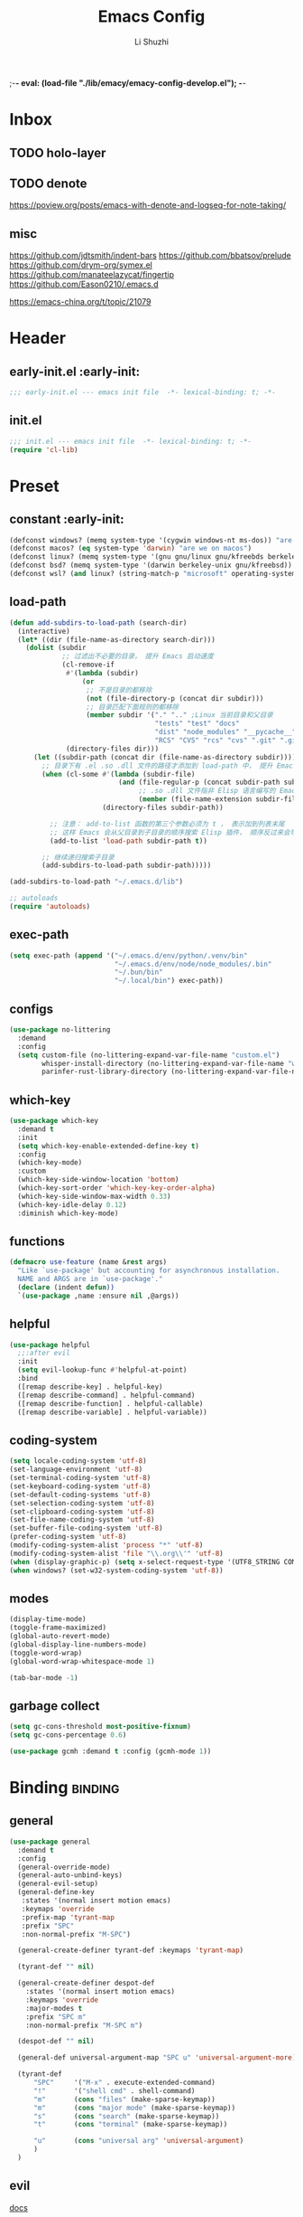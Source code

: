;-*- eval: (load-file "./lib/emacy/emacy-config-develop.el");   -*-
#+TITLE: Emacs Config
#+AUTHOR: Li Shuzhi
#+STARTUP: show2levels
#+STARTUP: noindent
#+FILETAGS: :emacy:config:emacs:emacs-lisp:
#+PROPERTY: header-args :tangle init.el :noweb yes :session init
#+AUTO_TANGLE: t

* Inbox
** TODO holo-layer
** TODO denote
   https://poview.org/posts/emacs-with-denote-and-logseq-for-note-taking/
** misc
https://github.com/jdtsmith/indent-bars
https://github.com/bbatsov/prelude
https://github.com/drym-org/symex.el
https://github.com/manateelazycat/fingertip
https://github.com/Eason0210/.emacs.d

https://emacs-china.org/t/topic/21079
* Header
** early-init.el :early-init:
#+BEGIN_SRC emacs-lisp :tangle early-init.el
  ;;; early-init.el --- emacs init file  -*- lexical-binding: t; -*-
#+END_SRC

** init.el
#+BEGIN_SRC emacs-lisp
  ;;; init.el --- emacs init file  -*- lexical-binding: t; -*-
  (require 'cl-lib)
#+END_SRC

* Preset
** constant :early-init:
#+BEGIN_SRC emacs-lisp :tangle early-init.el
  (defconst windows? (memq system-type '(cygwin windows-nt ms-dos)) "are we on windows")
  (defconst macos? (eq system-type 'darwin) "are we on macos")
  (defconst linux? (memq system-type '(gnu gnu/linux gnu/kfreebds berkeley-unix)) "are we on linux")
  (defconst bsd? (memq system-type '(darwin berkeley-unix gnu/kfreebsd)) "are we on bsd")
  (defconst wsl? (and linux? (string-match-p "microsoft" operating-system-release)) "are we on wsl")
#+END_SRC

** load-path
#+BEGIN_SRC emacs-lisp
  (defun add-subdirs-to-load-path (search-dir)
    (interactive)
    (let* ((dir (file-name-as-directory search-dir)))
      (dolist (subdir
               ;; 过滤出不必要的目录， 提升 Emacs 启动速度
               (cl-remove-if
                #'(lambda (subdir)
                    (or
                     ;; 不是目录的都移除
                     (not (file-directory-p (concat dir subdir)))
                     ;; 目录匹配下面规则的都移除
                     (member subdir '("." ".." ;Linux 当前目录和父目录
                                      "tests" "test" "docs"
                                      "dist" "node_modules" "__pycache__" ;语言相关的模块目录
                                      "RCS" "CVS" "rcs" "cvs" ".git" ".github")))) ;版本控制目录
                (directory-files dir)))
        (let ((subdir-path (concat dir (file-name-as-directory subdir))))
          ;; 目录下有 .el .so .dll 文件的路径才添加到 load-path 中， 提升 Emacs 启动速度
          (when (cl-some #'(lambda (subdir-file)
                             (and (file-regular-p (concat subdir-path subdir-file))
                                  ;; .so .dll 文件指非 Elisp 语言编写的 Emacs 动态库
                                  (member (file-name-extension subdir-file) '("el" "so" "dll"))))
                         (directory-files subdir-path))

            ;; 注意： add-to-list 函数的第三个参数必须为 t ， 表示加到列表末尾
            ;; 这样 Emacs 会从父目录到子目录的顺序搜索 Elisp 插件， 顺序反过来会导致 Emacs 无法正常启动
            (add-to-list 'load-path subdir-path t))

          ;; 继续递归搜索子目录
          (add-subdirs-to-load-path subdir-path)))))

  (add-subdirs-to-load-path "~/.emacs.d/lib")

  ;; autoloads
  (require 'autoloads)
#+END_SRC

** exec-path
#+BEGIN_SRC emacs-lisp
  (setq exec-path (append '("~/.emacs.d/env/python/.venv/bin"
                            "~/.emacs.d/env/node/node_modules/.bin"
                            "~/.bun/bin"
                            "~/.local/bin") exec-path))
#+END_SRC

** configs
#+BEGIN_SRC emacs-lisp
  (use-package no-littering
    :demand
    :config
    (setq custom-file (no-littering-expand-var-file-name "custom.el")
          whisper-install-directory (no-littering-expand-var-file-name "whisper")
          parinfer-rust-library-directory (no-littering-expand-var-file-name "parinfer-rust/")))
#+END_SRC

** which-key
#+BEGIN_SRC emacs-lisp
  (use-package which-key
    :demand t
    :init
    (setq which-key-enable-extended-define-key t)
    :config
    (which-key-mode)
    :custom
    (which-key-side-window-location 'bottom)
    (which-key-sort-order 'which-key-key-order-alpha)
    (which-key-side-window-max-width 0.33)
    (which-key-idle-delay 0.12)
    :diminish which-key-mode)
#+END_SRC

** functions
#+BEGIN_SRC emacs-lisp
  (defmacro use-feature (name &rest args)
    "Like `use-package' but accounting for asynchronous installation.
    NAME and ARGS are in `use-package'."
    (declare (indent defun))
    `(use-package ,name :ensure nil ,@args))
#+END_SRC

** helpful
#+BEGIN_SRC emacs-lisp
  (use-package helpful
    ;;:after evil
    :init
    (setq evil-lookup-func #'helpful-at-point)
    :bind
    ([remap describe-key] . helpful-key)
    ([remap describe-command] . helpful-command)
    ([remap describe-function] . helpful-callable)
    ([remap describe-variable] . helpful-variable))
#+END_SRC

** coding-system
#+BEGIN_SRC emacs-lisp
  (setq locale-coding-system 'utf-8)
  (set-language-environment 'utf-8)
  (set-terminal-coding-system 'utf-8)
  (set-keyboard-coding-system 'utf-8)
  (set-default-coding-systems 'utf-8)
  (set-selection-coding-system 'utf-8)
  (set-clipboard-coding-system 'utf-8)
  (set-file-name-coding-system 'utf-8)
  (set-buffer-file-coding-system 'utf-8)
  (prefer-coding-system 'utf-8)
  (modify-coding-system-alist 'process "*" 'utf-8)
  (modify-coding-system-alist 'file "\\.org\\'" 'utf-8)
  (when (display-graphic-p) (setq x-select-request-type '(UTF8_STRING COMPOUND_TEXT TEXT STRING)))
  (when windows? (set-w32-system-coding-system 'utf-8))
#+END_SRC

** modes
#+BEGIN_SRC emacs-lisp
  (display-time-mode)
  (toggle-frame-maximized)
  (global-auto-revert-mode)
  (global-display-line-numbers-mode)
  (toggle-word-wrap)
  (global-word-wrap-whitespace-mode 1)

  (tab-bar-mode -1)
#+END_SRC

** garbage collect
#+BEGIN_SRC emacs-lisp :tangle early-init.el
  (setq gc-cons-threshold most-positive-fixnum)
  (setq gc-cons-percentage 0.6)
#+END_SRC
#+BEGIN_SRC emacs-lisp
  (use-package gcmh :demand t :config (gcmh-mode 1))
#+END_SRC

* Binding :binding:
** general
#+BEGIN_SRC emacs-lisp
  (use-package general
    :demand t
    :config
    (general-override-mode)
    (general-auto-unbind-keys)
    (general-evil-setup)
    (general-define-key
     :states '(normal insert motion emacs)
     :keymaps 'override
     :prefix-map 'tyrant-map
     :prefix "SPC"
     :non-normal-prefix "M-SPC")

    (general-create-definer tyrant-def :keymaps 'tyrant-map)

    (tyrant-def "" nil)

    (general-create-definer despot-def
      :states '(normal insert motion emacs)
      :keymaps 'override
      :major-modes t
      :prefix "SPC m"
      :non-normal-prefix "M-SPC m")

    (despot-def "" nil)

    (general-def universal-argument-map "SPC u" 'universal-argument-more)

    (tyrant-def
        "SPC"     '("M-x" . execute-extended-command)
        "!"       '("shell cmd" . shell-command)
        "m"       (cons "files" (make-sparse-keymap))
        "m"       (cons "major mode" (make-sparse-keymap))
        "s"       (cons "search" (make-sparse-keymap))
        "t"       (cons "terminal" (make-sparse-keymap))

        "u"       (cons "universal arg" 'universal-argument)
        )
    )
#+END_SRC

** evil
[[https://evil.readthedocs.io/en/latest/index.html][docs]]
#+BEGIN_SRC emacs-lisp
  (use-package evil
    :demand t
    :preface (setq evil-want-keybinding nil)
    :custom
    (evil-want-integration t) ;; This is optional since it's already set to t by default.
    (evil-want-C-i-jump t)
    (evil-undo-system 'undo-redo)
    (evil-shift-width 2 "same behavior for vim")
    (evil-complete-all-buffers nil)
    :config
    (defun +evil-kill-minibuffer () (interactive)
      (when (windowp (active-minibuffer-window)) (evil-ex-search-exit)))

    (add-hook 'mouse-leave-buffer-hook #'+evil-kill-minibuffer)
    (evil-mode))

  (use-package evil-collection
    :after (evil)
    :config (evil-collection-init)
    :custom
    (evil-collection-elpaca-want-g-filters nil)
    (evil-collection-setup-minibuffer t "Add evil bindings to minibuffer")
    (evil-collection-company-use-tng t))

  (use-package evil-nerd-commenter
    :after (general)
    :commands (evilnc-comment-operator
               evilnc-inner-comment
               evilnc-outer-commenter)
    ;; :custom (general-define-key :state '(normal visual) "gc" 'evilnc-comment-operator)
    :general
    ([remap comment-line] #'evilnc-comment-or-uncomment-lines
     :keymaps 'prog-mode-map
     :states '(normal visual) "gc" 'evilnc-comment-operator))

  (use-package evil-matchit :config (global-evil-matchit-mode 1))

  ;; TODO:
  ;; (use-package evil-lion :ensure (evil-lion :host github :repo "edkolev/evil-lion" :files ("*" (:exclude ".git"))) :config (evil-lion-mode))

  (use-package evil-surround :config (global-evil-surround-mode 1))

  (use-package evil-embrace
    :commands embrace-add-pair embrace-add-pair-regexp
    :after evil-surround
    :init (evil-embrace-enable-evil-surround-integration)
    :config (setq evil-embrace-show-help nil)
    :hook (org-mode . embrace-org-mode-hook)
    :hook (emace-lisp-mode . embrace-emacs-lisp-mode-hook))

  (use-package evil-escape
    :commands evil-escape
    :init
    (setq evil-escape-excluded-states '(normal visual multiedit emacs motion)
          evil-escape-excluded-major-modes '(treemacs-mode vterm-mode))
    (evil-define-key '(insert replace visual operator) 'global "\C-g" #'evil-escape))

  (use-package evil-exchange :config (evil-exchange-install))

  (use-package evil-traces :after evil :config (evil-traces-use-diff-faces) (evil-traces-mode))

  (use-package evil-snipe
    :after evil
    :demand
    :config
    (evil-snipe-mode +1)
    (evil-snipe-override-mode +1))

  (use-package evil-iedit-state
    :after iedit
    :general
    (tyrant-def
      "s e" '(evil-iedit-state/iedit-mode :wk "iedit")
      "s q" '(evil-iedit-state/quit-iedit-mode :wk "quit iedit")))

  (use-package evil-goggles
    :config
    (evil-goggles-mode)
    (evil-goggles-use-diff-faces))
#+END_SRC

** [[https://github.com/abo-abo/hydra][hydra]]
#+begin_src emacs-lisp
  (use-package hydra :demand t)
#+end_src

** bindings
*** buffer                                                           :buffer:
#+begin_src emacs-lisp
  (tyrant-def
    "b"       (cons "buffers" (make-sparse-keymap))
    "bb"      'switch-to-buffer
    "bc"      'consult-buffer
    "bi"      'ibuffer
    "bd"      'kill-current-buffer
    "bm"      'switch-to-messages-buffer
    "bs"      'scratch-buffer
    "bu"      'reopen-killed-buffer
    "bx"      'kill-buffer-and-window
    "b TAB"    '("last buffer" . alternate-buffer))
#+end_src

*** major-mode-hydra
#+begin_src emacs-lisp
  (use-package major-mode-hydra
    :after hydra
    :bind ("C-M-<return>" . major-mode-hydra)
    :config
    (major-mode-hydra-define emacs-lisp-mode nil
        ("Eval"
         (("b" eval-buffer "buffer")
          ("e" eval-defun "defun")
          ("r" eval-region "region")
          ("q" nil)))))

  (use-package pretty-hydra
    :init
    (cl-defun pretty-hydra-title (title &optional icon-type icon-name
                                        &key face height v-adjust)
      "Add an icon in the hydra title."
      (let ((face (or face `(:inherit highlight :reverse-video t)))
            (height (or height 1.2))
            (v-adjust (or v-adjust 0.0)))
        (concat
         (when (and (icons-displayable-p) icon-type icon-name)
           (let ((f (intern (format "nerd-icons-%s" icon-type))))
             (when (fboundp f)
               (concat
                (apply f (list icon-name :face face :height height :v-adjust v-adjust))
                " "))))
         (propertize title 'face face))))
    ) 

  (use-package use-package-hydra :after hydra)
#+end_src
*** help                                                               :help:
#+begin_src emacs-lisp
  (tyrant-def
    "h"       (cons "help" (make-sparse-keymap))
    "ha"      'apropos
    "hb"      'describe-bindings
    "hc"      'describe-char
    "hf"      'describe-function
    "hF"      'describe-face
    "hi"      'info-emacs-manual
    "hI"      'info-display-manual
    "hk"      'describe-key
    "hK"      'describe-keymap
    "hm"      'describe-mode
    "hM"      'woman
    "hp"      'describe-package
    "ht"      'describe-text-properties
    "hv"      'describe-variable
    "hP"      (cons "profiler" (make-sparse-keymap))
    "hPs"     'profiler-start
    "hPk"     'profiler-stop
    "hPr"     'profiler-report)
#+end_src
*** jump                                                               :jump:
#+begin_src emacs-lisp
  (tyrant-def
    "j"       (cons "jump" (make-sparse-keymap))
    "ji"      'imenu
    "jc"      'avy-goto-char
    "jg"      'avy-goto-char-2)
#+end_src
*** file                                                               :file:
#+begin_src emacs-lisp
  (tyrant-def
    "f"       (cons "files" (make-sparse-keymap))
    "fC"      '("copy-file" . write-file)
    "fD"      'delete-current-buffer-file
    "fE"      'sudo-edit
    "ff"      'find-file
    "fj"      'dired-jump
    "fJ"      'dired-jump-other-window
    "fo"      'open-file-or-directory-in-external-app
    "fr"      'read-only-mode
    "fR"      'rename-current-buffer-file
    "fd"   '((lambda (&optional arg) (interactive "P") (let ((buffer (when arg (current-buffer)))) (diff-buffer-with-file buffer))) :which-key "diff-with-file")

    "fe"   (cons "emacs" (make-sparse-keymap))
    ;; TODO:
    "fed"  '((lambda () (interactive) (find-file-existing literate-file) (widen)) :which-key "dotfile")
    "feR"  '((lambda () (interactive) (load-file user-init-file)) :which-key "reload-init.el")
    "fet"  '((lambda () (interactive)
              (save-restriction (widen) (check-parens) (org-babel-tangle-file literate-file))
              (load-file "~/Projects/Emacy/profiles/emacy/init.el")
              :which-key "tangle/reload-init.el"))
    "fp"   'find-function-at-point
    "fP"   'find-function
    "fR"   'rename-file-and-buffer
    "fs"   'save-buffer
    "fv"   'find-variable-at-point
    "fV"   'find-variable)
#+end_src
*** frame :frame:
#+begin_src emacs-lisp
  (tyrant-def
    "F"       (cons "frame" (make-sparse-keymap))
    "Fd"      'delete-frame
    "FD"      'delete-other-frames
    "Fn"      'make-frame
    "Fo"      'other-frame
    "FD" 'delete-other-frames
    "FF" 'select-frame-by-name
    "FO" 'other-frame-prefix
    "Fc" '(:ingore t :which-key "color")
    "Fcb" 'set-background-color
    "Fcc" 'set-cursor-color
    "Fcf" 'set-foreground-color
    "Ff" 'set-frame-font
    "Fm" 'make-frame-on-monitor
    "Fn" 'next-window-any-frame
    "Fo" 'other-frame
    "Fp" 'previous-window-any-frame
    "Fr" 'set-frame-name)
#+end_src
*** window
#+begin_src emacs-lisp
  (tyrant-def
    "w"       (cons "windows" (make-sparse-keymap))
    "w TAB"   'alternate-window
    "w+"      'window-layout-toggle
    "w?" 'split-window-vertically
    "w=" 'balance-windows
    "w/" 'split-window-horizontally
    "wO" 'delete-other-windows
    "wX" '((lambda () (interactive) (call-interactively #'other-window) (kill-buffer-and-window)) :which-key "kill-other-buffer-and-window")
    "wd" 'delete-window
    "wh" 'windmove-left
    "wj" 'windmove-down
    "wk" 'windmove-up
    "wl" 'windmove-right
    "wo" 'other-window
    "wx" 'kill-buffer-and-window

    "wb"      'switch-to-minibuffer-window
    "wd"      'delete-window
    "wD"      'delete-other-windows
    "wm"      'toggle-maximize-buffer
    "wf"      'follow-mode
    "wh"      'evil-window-left
    "wH"      'evil-window-move-far-left
    "wj"      'evil-window-down
    "wJ"      'evil-window-move-very-bottom
    "wk"      'evil-window-up
    "wK"      'evil-window-move-very-top
    "wl"      'evil-window-right
    "wL"      'evil-window-move-far-right
    "wr"      'rotate-windows-forward
    "wR"      'rotate-windows-backward
    "ws"      'split-window-vertically
    "wS"      'split-window-vertically-and-focus
    "wt"      'toggle-current-window-dedication
    "wu"      'winner-undo
    "wU"      'winner-redo
    "wv"      'split-window-horizontally
    "wV"      'split-window-horizontally-and-focus)
#+end_src
*** project :project:
#+begin_src emacs-lisp
  (tyrant-def
    "p"       (cons "projects" project-prefix-map)
    "pt"      'project-open-in-tab)
#+end_src
*** toggle :toggle:
#+begin_src emacs-lisp
  (tyrant-def
    "T"       (cons "toggles" (make-sparse-keymap))
    "Ta"      'auto-fill-mode
    ;;"Td"      'toggle-debug-on-error
    "Tde"     'toggle-debug-on-error
    "Tdq"     'toggle-debug-on-quit
    "Tf"      'display-fill-column-indicator-mode
    "Tl"      'toggle-truncate-lines
    "Tm"      'flymake-mode
    "Tn"      'display-line-numbers-mode
    "Ts"      'flyspell-mode
    "Tw"      'whitespace-mode
    "TW"      'toggle-word-wrap)
#+end_src
*** layout :layout:
#+begin_src emacs-lisp
  (tyrant-def
    "l"       (cons "layouts" tab-prefix-map)
    "ld"      'tab-bar-close-tab
    "lD"      'tab-bar-close-other-tabs
    "lg"      'tab-bar-change-tab-group
    "lm"      'tab-bar-move-tab-to
    "lM"      'tab-bar-move-tab-to-group
    "ll"      'tab-bar-switch-to-tab
    "lR"      'tab-bar-rename-tab
    "lt"      'other-tab-prefix
    "lu"      'tab-bar-undo-close-tab
    "l TAB"   'tab-bar-switch-to-last-tab)
#+end_src
*** quit :quit:
#+begin_src emacs-lisp
  (tyrant-def
    "q"       (cons "quit" (make-sparse-keymap))
    "qd"      'restart-emacs-debug-init
    "qr"      'restart-emacs
    "qR"      'restart-emacs-without-desktop
    "qf"      'delete-frame
    "qq"      'save-buffers-kill-terminal
    "qQ"      'save-buffers-kill-emacs)
#+end_src

* User Interface
** default
  禁止展示菜单栏、工具栏和纵向滚动条
  禁止菜单栏、工具栏、滚动条模式，禁止启动屏幕和文件对话框
  禁止自动缩放窗口先
  在这个阶段不编译
#+BEGIN_SRC emacs-lisp :tangle early-init.el
  (menu-bar-mode -1)
  (tool-bar-mode -1)
  (scroll-bar-mode -1)

  (push '(menu-bar-lines . 0) default-frame-alist)
  (push '(tool-bar-lines . 0) default-frame-alist)
  (push '(vertical-scroll-bars) default-frame-alist)

  (setq frame-inhibit-implied-resize t)
  (setq inhibit-splash-screen t)
  (setq use-file-dialog nil)

  (setq comp-deferred-compilation nil)
#+END_SRC

#+BEGIN_SRC emacs-lisp
  ;; 禁用一些GUI特性
  (setq use-dialog-box nil)               ; 鼠标操作不使用对话框
  (setq inhibit-default-init t)           ; 不加载 `default' 库
  (setq inhibit-startup-screen t)         ; 不加载启动画面
  (setq inhibit-startup-message t)        ; 不加载启动消息
  (setq inhibit-startup-buffer-menu t)    ; 不显示缓冲区列表

  ;; 设置自动折行宽度为80个字符，默认值为70
  (setq-default fill-column 80)

  ;; 设置大文件阈值为100MB，默认10MB
  (setq large-file-warning-threshold 100000000)

  ;; 以16进制显示字节数
  (setq display-raw-bytes-as-hex t)
  ;; 有输入时禁止 `fontification' 相关的函数钩子，能让滚动更顺滑
  (setq redisplay-skip-fontification-on-input t)

  ;; 禁止响铃
  (setq ring-bell-function 'ignore)

  ;; 在光标处而非鼠标所在位置粘贴
  (setq mouse-yank-at-point t)

  ;; 拷贝粘贴设置
  (setq select-enable-primary nil)        ; 选择文字时不拷贝
  (setq select-enable-clipboard t)        ; 拷贝时使用剪贴板

  ;; 鼠标滚动设置
  (setq scroll-step 2)
  (setq scroll-margin 2)
  (setq hscroll-step 2)
  (setq hscroll-margin 2)
  (setq scroll-conservatively 101)
  (setq scroll-up-aggressively 0.01)
  (setq scroll-down-aggressively 0.01)
  (setq scroll-preserve-screen-position 'always)

  ;; 对于高的行禁止自动垂直滚动
  (setq auto-window-vscroll nil)

  ;; 设置新分屏打开的位置的阈值
  (setq split-width-threshold (assoc-default 'width default-frame-alist))
  (setq split-height-threshold nil)

  ;; TAB键设置，在Emacs里不使用TAB键，所有的TAB默认为4个空格
  (setq-default indent-tabs-mode nil)
  (setq-default tab-width 4)

  ;; yes或no提示设置，通过下面这个函数设置当缓冲区名字匹配到预设的字符串时自动回答yes
  (setq original-y-or-n-p 'y-or-n-p)
  (defalias 'original-y-or-n-p (symbol-function 'y-or-n-p))
  (defun default-yes-sometimes (prompt)
    "automatically say y when buffer name match following string"
    (if (or (string-match "has a running process" prompt)
            (string-match "does not exist; create" prompt)
            (string-match "modified; kill anyway" prompt)
            (string-match "Delete buffer using" prompt)
            (string-match "Kill buffer of" prompt)
            (string-match "still connected.  Kill it?" prompt)
            (string-match "Shutdown the client's kernel" prompt)
            (string-match "kill them and exit anyway" prompt)
            (string-match "Revert buffer from file" prompt)
            (string-match "Kill Dired buffer of" prompt)
            (string-match "delete buffer using" prompt)
            (string-match "Kill all pass entry" prompt)
            (string-match "for all cursors" prompt)
            (string-match "Do you want edit the entry" prompt))
        t
        (original-y-or-n-p prompt)))
  (defalias 'yes-or-no-p 'default-yes-sometimes)
  (defalias 'y-or-n-p 'default-yes-sometimes)

  ;; 设置剪贴板历史长度300，默认为60
  (setq kill-ring-max 200)

  ;; 在剪贴板里不存储重复内容
  (setq kill-do-not-save-duplicates t)

  ;; 设置位置记录长度为6，默认为16
  ;; 可以使用 `counsel-mark-ring' or `consult-mark' (C-x j) 来访问光标位置记录
  ;; 使用 C-x C-SPC 执行 `pop-global-mark' 直接跳转到上一个全局位置处
  ;; 使用 C-u C-SPC 跳转到本地位置处
  (setq mark-ring-max 6)
  (setq global-mark-ring-max 6)

  ;; 设置 emacs-lisp 的限制
  (setq max-lisp-eval-depth 10000)        ; 默认值为 800
  (setq max-specpdl-size 10000)           ; 默认值为 1600

  ;; 启用 `list-timers', `list-threads' 这两个命令
  (put 'list-timers 'disabled nil)
  (put 'list-threads 'disabled nil)

  ;; 在命令行里支持鼠标
  (xterm-mouse-mode 1)

  ;; 退出Emacs时进行确认
  ;; (setq confirm-kill-emacs 'y-or-n-p)

  ;; 在模式栏上显示当前光标的列号
  (column-number-mode t)
#+END_SRC

** fonts
*** utils
#+begin_src emacs-lisp
  (defun fonts-installed (&rest font-list) (reverse (cl-intersection font-list (font-family-list) :test #'equal)))
#+end_src
*** fontaine
#+BEGIN_SRC emacs-lisp
  (use-package fontaine
    :when (display-graphic-p)
    :config
    (setq fontaine-latest-state-file (locate-user-emacs-file "etc/fontaine-latest-state.eld"))
    (setq fontaine-presets
      '((regular
         :default-height 140
         :default-weight regular
         :fixed-pitch-height 1.0
         :variable-pitch-height 1.0)
        (large
         :default-height 180
         :default-weight normal
         :fixed-pitch-height 1.0
         :variable-pitch-height 1.05)
        (t
         :default-family "Fira Code"
         :fixed-pitch-family "Fira Code"
         :variable-pitch-family "Fira Code"
         :italic-family "Fira Code"
         :variable-pitch-weight normal
         :bold-weight normal
         :italic-slant italic
         :line-spacing 0.1)))
    ;; (fontaine-set-preset (or (fontaine-restore-latest-preset) 'regular))
    (fontaine-set-preset 'regular)

    ;; set emoji font
    (set-fontset-font t (if (version< emacs-version "28.1") '(#x1f300 . #x1fad0) 'emoji)
      (car (fonts-installed "Noto Emoji" "Symbola" "Apple Color Emoji" "Noto Color Emoji" "Segoe UI Emoji")))
    ;; set Chinese font
    (dolist (charset '(kana han symbol cjk-misc bopomofo))
      (set-fontset-font
       (frame-parameter nil 'font)
       charset
       (font-spec :family (car (fonts-installed "LXGW Wenkai" "霞鹜文楷" "Sarasa Gothic SC" "更纱黑体 SC")))))

    ;; set Chinese font scale
    (setq face-font-rescale-alist `(
                                    ("Symbola"             . 1.3)
                                    ("Microsoft YaHei"     . 1.2)
                                    ("WenQuanYi Zen Hei"   . 1.2)
                                    ("Sarasa Mono SC Nerd" . 1.2)
                                    ("PingFang SC"         . 1.16)
                                    ("Lantinghei SC"       . 1.16)
                                    ("Kaiti SC"            . 1.16)
                                    ("Yuanti SC"           . 1.16)
                                    ("Apple Color Emoji"   . 0.91))))

  (use-package fontify-face)
#+END_SRC

** window
*** transpose-frame
#+begin_src emacs-lisp
  (use-package transpose-frame
    :general
    (tyrant-def
      "w [" 'transpose-frame
      "w ]" 'rotate-frame))
#+end_src
*** ace-window
#+begin_src emacs-lisp
  (use-package ace-window)
#+end_src
*** [[https://depp.brause.cc/shackle/][shackle]]
#+BEGIN_SRC emacs-lisp
  (use-package shackle
    :hook (after-init . shackle-mode)
    :init
    (setq shackle-lighter "")
    (setq shackle-select-reused-windows nil) ; default nil
    (setq shackle-default-alignment 'below)  ; default below
    (setq shackle-default-size 0.4)          ; default 0.5
    (setq shackle-rules
          ;; CONDITION(:regexp)            :select     :inhibit-window-quit   :size+:align|:other     :same|:popup
          '((compilation-mode              :ignore t)
            ("\\*Async Shell.*\\*" :regexp t :ignore t)
            ("\\*corfu.*\\*"       :regexp t :ignore t)
            ("*eshell*"                    :select t                          :size 0.4  :align t     :popup t)
            (helpful-mode                  :select t                          :size 0.6  :align right :popup t)
            ("*Messages*"                  :select t                          :size 0.4  :align t     :popup t)
            ("*Calendar*"                  :select t                          :size 0.3  :align t     :popup t)
            ("*info*"                      :select t                                                  :same t)
            (magit-status-mode             :select t   :inhibit-window-quit t                         :same t)
            (magit-log-mode                :select t   :inhibit-window-quit t                         :same t)
            )))
#+END_SRC

*** [[https://github.com/karthink/popper][popper]]
#+BEGIN_SRC emacs-lisp
  (use-package popper
    :demand
    :bind (("M-`"     . popper-toggle-latest)
           ("M-<tab>" . popper-cycle)
           ("M-\\"    . popper-toggle-type))
    :hook (after-init . popper-mode)
    ;;:hook (after-init . popper-echo-mode)
    :init
    (setq popper-reference-buffers
          '("\\*Messages\\*"
            "\\*Async Shell Command\\*"
            help-mode
            helpful-mode
            occur-mode
            pass-view-mode
            "^\\*eshell.*\\*$" eshell-mode ;; eshell as a popup
            "^\\*shell.*\\*$"  shell-mode  ;; shell as a popup
            ("\\*corfu\\*" . hide)
            (compilation-mode . hide)
            ;; derived from `fundamental-mode' and fewer than 10 lines will be considered a popup
            (lambda (buf) (with-current-buffer buf
                            (and (derived-mode-p 'fundamental-mode)
                                 (< (count-lines (point-min) (point-max))
                                    10))))))
    :config
    ;; group by project.el, projectile, directory or perspective
    (setq popper-group-function nil)

    ;; pop in child frame or not
    (setq popper-display-function #'display-buffer-in-child-frame)

    ;; use `shackle.el' to control popup
    (setq popper-display-control nil))
#+END_SRC

*** winner
#+BEGIN_SRC emacs-lisp
  (use-package winner
    :hook (after-init . winner-mode)
    :commands (winner-undo winner-redo)
    :config
    (setq winner-boring-buffers
          '("*Completions*"
            "*Compile-Log*"
            "*inferior-lisp*"
            "*Fuzzy Completions*"
            "*Apropos*"
            "*Help*"
            "*cvs*"
            "*Buffer List*"
            "*Ibuffer*"
            "*esh command on file*")))
#+END_SRC

** history
#+BEGIN_SRC emacs-lisp
  (use-package savehist
    :hook (after-init . savehist-mode)
    :config
    ;; Allow commands in minibuffers, will affect `dired-do-dired-do-find-regexp-and-replace' command:
    (setq enable-recursive-minibuffers t)
    (setq history-length 1000)
    (setq savehist-additional-variables '(mark-ring
                                          global-mark-ring
                                          search-ring
                                          regexp-search-ring
                                          extended-command-history))
    (setq savehist-autosave-interval 300))

  (use-package saveplace :hook (after-init . save-place-mode))

  (use-package recentf
    :defines no-littering-etc-directory no-littering-var-directory
    :hook (after-init . recentf-mode)
    :custom
    (recentf-max-saved-items 300)
    (recentf-auto-cleanup 'never)
    ;; `recentf-add-file' will apply handlers first, then call `string-prefix-p'
    ;; to check if it can be pushed to recentf list.
    (recentf-filename-handlers '(abbreviate-file-name))
    (recentf-exclude `(,@(cl-loop for f in `(,package-user-dir
                                             ,no-littering-var-directory
                                             ,no-littering-etc-directory)
                                  collect (abbreviate-file-name f))
                       ;; Folders on MacOS start
                       "^/private/tmp/"
                       "^/var/folders/"
                       ;; Folders on MacOS end
                       ".cache"
                       ".cask"
                       ".elfeed"
                       "elfeed"
                       "bookmarks"
                       "cache"
                       "ido.*"
                       "persp-confs"
                       "recentf"
                       "undo-tree-hist"
                       "url"
                       "^/tmp/"
                       "/ssh\\(x\\)?:"
                       "/su\\(do\\)?:"
                       "^/usr/include/"
                       "/TAGS\\'"
                       "COMMIT_EDITMSG\\'")))
#+END_SRC

** undo-redo
*** vundo
#+BEGIN_SRC emacs-lisp
  (use-package vundo)
#+END_SRC

** modeline
#+BEGIN_SRC emacs-lisp
  (use-package doom-modeline
    :hook (after-init . doom-modeline-mode)
    :custom
    (doom-modeline-irc nil)
    (doom-modeline-mu4e nil)
    (doom-modeline-gnus nil)
    (doom-modeline-github nil)
    (doom-modeline-buffer-file-name-style 'truncate-upto-root) ; : auto
    (doom-modeline-persp-name nil)
    (doom-modeline-unicode-fallback t)
    (doom-modeline-enable-word-count nil))

  (use-package minions :hook (after-init . minions-mode))

  (use-package keycast
    :hook (after-init . keycast-mode)
    :config
    ;; set for doom-modeline support
    ;; With the latest change 72d9add, mode-line-keycast needs to be modified to keycast-mode-line.
    (define-minor-mode keycast-mode
      "Show current command and its key binding in the mode line (fix for use with doom-mode-line)."
      :global t
      (if keycast-mode
          (progn
            (add-hook 'pre-command-hook 'keycast--update t)
            (add-to-list 'global-mode-string '("" keycast-mode-line "  ")))
        (remove-hook 'pre-command-hook 'keycast--update)
        (setq global-mode-string (delete '("" keycast-mode-line "  ") global-mode-string))
        ))

    (dolist (input '(self-insert-command
                    org-self-insert-command))
      (add-to-list 'keycast-substitute-alist `(,input "." "Typing…")))

    (dolist (event '(mouse-event-p
                    mouse-movement-p
                    mwheel-scroll))
      (add-to-list 'keycast-substitute-alist `(,event nil)))

    (setq keycast-log-format "%-20K%C\n")
    (setq keycast-log-frame-alist
          '((minibuffer . nil)))
    (setq keycast-log-newest-first t))
#+END_SRC

** edit
*** autorevert
#+BEGIN_SRC emacs-lisp
  (use-package autorevert
    :hook (after-init . global-auto-revert-mode)
    :bind ("s-u" . revert-buffer)
    :custom
    (auto-revert-interval 10)
    (auto-revert-avoid-polling t)
    (auto-revert-verbose nil)
    (auto-revert-remote-files t)
    (auto-revert-check-vc-info t)
    (global-auto-revert-non-file-buffers t))
#+END_SRC
*** iedit
#+begin_src emacs-lisp
  (use-package iedit)
#+end_src
** theme
#+begin_src emacs-lisp
  (use-package zenburn-theme :config (load-theme 'zenburn t))
#+end_src

** dashboard
#+begin_src emacs-lisp
  (use-package dashboard
    :demand t
    :config
    (dashboard-setup-startup-hook)
    (setq dashboard-center-content t
          dashboard-items '((recents . 5)
                            (bookmarks . 6)
                            (projects . 3)
                            (agenda . 6))
          dashboard-set-file-icons t
          dashboard-set-heading-icons t))
#+end_src
*** page-break-lines
#+begin_src emacs-lisp
  (use-package page-break-lines-mode :hook (dashboard-mode . page-break-lines-mode))
#+end_src
** icons :icon:
*** TODO [[https://github.com/rainstormstudio/nerd-icons.el][nerd-icons]]
#+begin_src emacs-lisp
  (use-package nerd-icons
    :custom
    (nerd-icons-font-family "Symbols Nerd Font Mono"))
#+end_src
**** ibuffer
#+begin_src emacs-lisp
  (use-package nerd-icons-ibuffer :hook (ibuffer-mode . nerd-icons-ibuffer-mode))
#+end_src
** file
*** dired
[[https://github.com/Fuco1/dired-hacks][dired-hacks]]
**** nerd-icons-dired :icon:nerd-icons:
#+begin_src emacs-lisp :tangle no
  (use-package nerd-icons-dired :hook (dired-mode . nerd-icons-dired-mode))
#+end_src
**** diredfl
#+begin_src emacs-lisp
  (use-package diredfl
    :hook
    ((dired-mode . diredfl-mode)
     ;; highlight parent and directory preview as well
     (dirvish-directory-view-mode . diredfl-mode))
    :config
    (set-face-attribute 'diredfl-dir-name nil :bold t))
#+end_src
*** [[https://github.com/alexluigit/dirvish/][dirvish]]
#+begin_src emacs-lisp
  (use-package dirvish
    :init
    (dirvish-override-dired-mode)
    :custom
    (dirvish-quick-access-entries ; It's a custom option, `setq' won't work
     '(("h" "~/"                          "Home")
       ("e" "~/.emacs.d"                  "Emacs")
       ("p" "~/Projects/"                 "Projects")
       ("d" "~/Downloads/"                "Downloads")
       ("t" "~/.local/share/Trash/files/" "Trash")))
    :config
    (setq dirvish-mode-line-format '(:left (sort symlink) :right (omit yank index)))
    (setq dirvish-mode-line-height 10)
    (setq dirvish-attributes '(nerd-icons file-time file-size collapse subtree-state vc-state git-msg))
    (setq dirvish-subtree-state-style 'nerd)
    (setq delete-by-moving-to-trash t)
    (setq dirvish-path-separators (list
                                   (format "  %s " (nerd-icons-codicon "nf-cod-home"))
                                   (format "  %s " (nerd-icons-codicon "nf-cod-root_folder"))
                                   (format " %s " (nerd-icons-faicon "nf-fa-angle_right"))))
    (setq dired-listing-switches "-l --almost-all --human-readable --group-directories-first --no-group")
    (dirvish-peek-mode)
    (dirvish-side-follow-mode))
#+end_src
** workspace
*** perspective
#+begin_src emacs-lisp
  (use-package perspective
    :custom (persp-mode-prefix-key (kbd "C-c TAB"))
    :init (persp-mode)
    :general (tyrant-def "TAB"     (cons "layouts" perspective-map)))
#+end_src
** template
*** yasnippet
#+begin_src emacs-lisp
  (use-package yasnippet :config (yas-global-mode 1))
#+end_src
*** [[https://github.com/emacs-straight/tempel/][tempel]]
#+begin_src emacs-lisp
  (use-package tempel)

  (use-package tempel-collection
    :after tempel)
#+end_src
** navigate
*** avy
[[https://karthinks.com/software/avy-can-do-anything/][avy-can-do-anything]]
#+begin_src emacs-lisp
  (use-package avy
    :bind (("C-:" . avy-goto-char)
           ("M-g l" . avy-goto-line)
           ("M-g w" . avy-goto-word))
    :hook (after-init . avy-setup-default)
    :config (setq avy-all-windows nil
                  avy-all-windows-alt t
                  avy-background t
                  avy-style 'pre))
#+end_src
*** dumb-jump
#+begin_src emacs-lisp
  (use-package dumb-jump
    :bind (("M-g j" . dumb-jump-hydra/body))
    :config
    (defhydra dumb-jump-hydra (:color blue :columns 3)
        "Dumb Jump"
        ("j" dumb-jump-go "Go")
        ("o" dumb-jump-go-other-window "Other window")
        ("e" dumb-jump-go-prefer-external "Go external")
        ("x" dumb-jump-go-prefer-external-other-window "Go external other window")
        ("i" dumb-jump-go-prompt "Prompt")
        ("l" dumb-jump-quick-look "Quick look")
        ("b" dumb-jump-back "Back")))
#+end_src
** highlight
#+begin_src emacs-lisp
  (use-package hl-todo :config (global-hl-todo-mode))
  (use-package highlight-indent-guides
    :hook (prog-mode . highlight-indent-guides-mode)
    :custom (highlight-indent-guides-method 'fill))
  (use-package rainbow-delimiters :hook (prog-mode . rainbow-delimiters-mode))
#+end_src
*** symbol-overlay
#+begin_src emacs-lisp
  (use-package symbol-overlay
    :hook
    ((prog-mode . symbol-overlay-mode))
    :bind
    (("M-i" . 'symbol-overlay-put)
     ("M-n" . 'symbol-overlay-jump-next)
     ("M-p" . 'symbol-overlay-jump-prev)
     ("M-N" . 'symbol-overlay-switch-forward)
     ("M-P" . 'symbol-overlay-switch-backward)
     ("M-I" . 'symbol-overlay-remove-all)))
#+end_src
*** diff-hl
#+begin_src emacs-lisp
  (use-package diff-hl
    :custom (diff-hl-draw-borders nil)
    :custom-face
    (diff-hl-change ((t (:inherit custom-changed :foreground unspecified :background unspecified))))
    (diff-hl-insert ((t (:inherit diff-added :background unspecified))))
    (diff-hl-delete ((t (:inherit diff-removed :background unspecified))))
    :bind (:map diff-hl-command-map
           ("SPC" . diff-hl-mark-hunk))
    :hook ((after-init . global-diff-hl-mode)
           (after-init . global-diff-hl-show-hunk-mouse-mode)
           ;; (dired-mode . diff-hl-dired-mode)
           )
    :config
    ;; Highlight on-the-fly
    (diff-hl-flydiff-mode 1)

    ;; Set fringe style
    (setq-default fringes-outside-margins t)

    (with-no-warnings
      (defun my-diff-hl-fringe-bmp-function (_type _pos)
        "Fringe bitmap function for use as `diff-hl-fringe-bmp-function'."
        (define-fringe-bitmap 'my-diff-hl-bmp
          (vector (if linux? #b11111100 #b11100000))
          1 8
          '(center t)))
      (setq diff-hl-fringe-bmp-function #'my-diff-hl-fringe-bmp-function)

      (unless (display-graphic-p)
        ;; Fall back to the display margin since the fringe is unavailable in tty
        (diff-hl-margin-mode 1)
        ;; Avoid restoring `diff-hl-margin-mode'
        (with-eval-after-load 'desktop
          (add-to-list 'desktop-minor-mode-table
                       '(diff-hl-margin-mode nil))))

      ;; Integration with magit
      (with-eval-after-load 'magit
        (add-hook 'magit-pre-refresh-hook #'diff-hl-magit-pre-refresh)
        (add-hook 'magit-post-refresh-hook #'diff-hl-magit-post-refresh))))
#+end_src
** terminal
*** eshell
#+begin_src emacs-lisp
  (use-feature eshell
    :functions eshell/alias
    :hook ((eshell-mode . (lambda () (term-mode-common-init) (visual-line-mode 1))))
    :config
    (defun term-mode-common-init ()
      (setq-local scroll-margin 0)
      (setq-local truncate-lines t))

    (defalias 'eshell/vi 'find-file)
    (defalias 'eshell/vim 'find-file)

    (defun eshell/bat (file)
      "cat FILE with syntax highlight."
      (with-temp-buffer
        (insert-file-contents file)
        (let ((buffer-file-name file))
          (delay-mode-hooks
            (set-auto-mode)
            (font-lock-ensure)))
        (buffer-string)))
    (defalias 'eshell/cat 'eshell/bat)

    ;; 交互式进入目录
    (defun eshell/z ()
      "cd to directory with completion."
      (let ((dir (completing-read "Directory: " (ring-elements eshell-last-dir-ring) nil t)))
        (eshell/cd dir)))

    ;; 查找文件
    (defun eshell/f (filename &optional dir)
      "Search for files matching FILENAME in either DIR or the
  current directory."
      (let ((cmd (concat
                  ;; using find
                  (executable-find "find")
                  " " (or dir ".")
                  " -not -path '*/.git*'"            ; ignore .git directory
                  " -and -not -path 'build'"         ; ignore cmake build directory
                  " -and -not -path '*/eln-cache*'"  ; ignore eln cache
                  " -and -type f -and -iname "
                  "'*" filename "*'")))
        (eshell-command-result cmd)))

    :custom
    (eshell-banner-message
     '(format "%s %s\n"
              (propertize (format " %s " (string-trim (buffer-name)))
                          'face 'mode-line-highlight)
              (propertize (current-time-string)
                          'face 'font-lock-keyword-face)))
    (eshell-scroll-to-bottom-on-input 'all)
    (eshell-scroll-to-bottom-on-output 'all)
    (eshell-kill-on-exit t)
    (eshell-kill-processes-on-exit t)
    ;; Don't record command in history if starts with whitespace
    (eshell-input-filter 'eshell-input-filter-initial-space)
    (eshell-error-if-no-glob t)
    (eshell-glob-case-insensitive t)
    ;; set scripts
    (eshell-rc-script (locate-user-emacs-file "etc/eshell/profile"))
    (eshell-login-script (locate-user-emacs-file "etc/eshell/login")))

  (use-feature em-hist
    :defer t
    :custom
    (eshell-history-size 1024)
    (eshell-hist-ignoredups t)
    (eshell-save-history-on-exit t))

  (use-feature em-rebind
    :commands eshell-delchar-or-maybe-eof)

  (use-feature esh-mode
    :bind (:map eshell-mode-map
                ("C-d" . eshell-delchar-or-maybe-eof)
                ("C-r" . consult-history)
                ("C-l" . eshell/clear)))

  ;; (use-package eshell-syntax-highlighting
  ;;   :after esh-mode
  ;;   :ensure t
  ;;   :hook (eshell-mode . eshell-syntax-highlighting-global-mode)
  ;;   :custom-face
  ;;   (eshell-syntax-highlighting-shell-command-face ((t (:foreground "#7cc77f" :bold t)))))

  (use-package aweshell
    :general
    (tyrant-def
      "t e" 'aweshell-dedicated-toggle
      "t a" 'aweshell-new
      "t s" 'aweshell-sudo-toggle
      "t j" 'aweshell-prev
      "t k" 'aweshell-next
      "t x" 'aweshell-dedicated-close))
#+end_src
*** vterm
#+begin_src emacs-lisp
  (use-package vterm
    :unless windows?)

  (use-package multi-vterm
    :after vterm
    :unless windows?)

  (use-package vterm-toggle
    :after vterm
    :general
    (tyrant-def
      "t t" 'vterm-toggle
      "t c" 'multi-vterm
      "t p" 'multi-vterm-project
      "t d" 'multi-vterm-dedicated-toggle
      "t n" 'vterm-toggle-forward
      "t p" 'vterm-toggle-backward
      )
    )
#+end_src
* Complete
** vertico
#+BEGIN_SRC emacs-lisp
  (use-package vertico
    :demand
    :config
    (vertico-mode)
    (setq vertico-scroll-margin 0
          vertico-resize t
          vertico-cycle t))

  ;; A few more useful configurations...
  (use-package emacs
    :init
    ;; Add prompt indicator to `completing-read-multiple'.
    ;; We display [CRM<separator>], e.g., [CRM,] if the separator is a comma.
    (defun crm-indicator (args)
      (cons (format "[CRM%s] %s"
                    (replace-regexp-in-string
                     "\\`\\[.*?]\\*\\|\\[.*?]\\*\\'" ""
                     crm-separator)
                    (car args))
            (cdr args)))
    (advice-add #'completing-read-multiple :filter-args #'crm-indicator)

    ;; Do not allow the cursor in the minibuffer prompt
    (setq minibuffer-prompt-properties
          '(read-only t cursor-intangible t face minibuffer-prompt))
    (add-hook 'minibuffer-setup-hook #'cursor-intangible-mode)

    ;; Support opening new minibuffers from inside existing minibuffers.
    (setq enable-recursive-minibuffers t)

    ;; Emacs 28 and newer: Hide commands in M-x which do not work in the current
    ;; mode.  Vertico commands are hidden in normal buffers. This setting is
    ;; useful beyond Vertico.
    (setq read-extended-command-predicate #'command-completion-default-include-p))
#+END_SRC
** pinyinlib
#+begin_src emacs-lisp
  (use-package pinyinlib)
#+end_src
** orderless
#+begin_src emacs-lisp
  ;; Optionally use the `orderless' completion style.
  (use-package orderless
    :init
    ;; Configure a custom style dispatcher (see the Consult wiki)
    ;; (setq orderless-style-dispatchers '(+orderless-consult-dispatch orderless-affix-dispatch)
    ;;       orderless-component-separator #'orderless-escapable-split-on-space)
    (setq completion-styles '(orderless partial-completion basic))
    (setq orderless-component-separator "[ &]") ; & is for company because space will break completion
    (setq completion-category-defaults nil)
    (setq completion-category-overrides '((file (styles partial-completion))))
    :config
    (defun completion--regex-pinyin (str) (orderless-regexp (pinyinlib-build-regexp-string str)))
    (add-to-list 'orderless-matching-styles 'completion--regex-pinyin))
#+end_src
** marginalia
插件给迷你缓冲区的补全候选条目添加一些提示。
#+begin_src emacs-lisp
  ;; minibuffer helpful annotations
  (use-package marginalia
    :hook (after-init . marginalia-mode)
    :custom
    (marginalia-annotators '(marginalia-annotators-heavy marginalia-annotators-light nil)))
#+end_src
** consult
[[https://github.com/minad/consult/wiki][Wiki]]
#+begin_src emacs-lisp
  (use-package consult
    :after org
    :bind (([remap goto-line]                     . consult-goto-line)
           ([remap isearch-forward]               . consult-line-symbol-at-point) ; my-consult-ripgrep-or-line
           ([remap switch-to-buffer]              . consult-buffer)
           ([remap switch-to-buffer-other-window] . consult-buffer-other-window)
           ([remap switch-to-buffer-other-frame]  . consult-buffer-other-frame)
           ([remap yank-pop]                      . consult-yank-pop)
           ([remap apropos]                       . consult-apropos)
           ([remap bookmark-jump]                 . consult-bookmark)
           ([remap goto-line]                     . consult-goto-line)
           ([remap imenu]                         . consult-imenu)
           ([remap multi-occur]                   . consult-multi-occur)
           ([remap recentf-open-files]            . consult-recent-file)
           ("C-x j"                               . consult-mark)
           ("C-c g"                               . consult-ripgrep)
           ("C-c f"                               . consult-find)
           ("\e\ef"                               . consult-locate) ; need to enable locate first
           ("C-c n h"                             . my/consult-find-org-headings)
           :map org-mode-map
           ("C-c C-j"                             . consult-org-heading)
           :map minibuffer-local-map
           ("C-r"                                 . consult-history)
           :map isearch-mode-map
           ("C-;"                                 . consult-line)
           :map prog-mode-map
           ("C-c C-j"                             . consult-outline)
           )
    :hook (completion-list-mode . consult-preview-at-point-mode)
    :init
    ;; Optionally configure the register formatting. This improves the register
    ;; preview for `consult-register', `consult-register-load',
    ;; `consult-register-store' and the Emacs built-ins.
    (setq register-preview-delay 0
          register-preview-function #'consult-register-format)

    ;; Optionally tweak the register preview window.
    ;; This adds thin lines, sorting and hides the mode line of the window.
    (advice-add #'register-preview :override #'consult-register-window)

    ;; Use Consult to select xref locations with preview
    (setq xref-show-xrefs-function #'consult-xref
          xref-show-definitions-function #'consult-xref)

    ;; MacOS locate doesn't support `--ignore-case --existing' args.
    (setq consult-locate-args (pcase system-type
                                ('gnu/linux "locate --ignore-case --existing --regex")
                                ('darwin "mdfind -name")))
    :config
    (consult-customize
     consult-theme
     :preview-key '(:debounce 0.2 any)
     consult-ripgrep consult-git-grep consult-grep
     consult-bookmark consult-recent-file consult-xref
     consult--source-recent-file consult--source-project-recent-file consult--source-bookmark
     :preview-key '(:debounce 0.4 any))

    ;; Optionally configure the narrowing key.
    ;; Both < and C-+ work reasonably well.
    (setq consult-narrow-key "<") ;; (kbd "C-+")

    (autoload 'projectile-project-root "projectile")
    (setq consult-project-root-function #'projectile-project-root)

    ;; search all org file headings under a directory, see:
    ;; https://emacs-china.org/t/org-files-heading-entry/20830/4
    (defun my/consult-find-org-headings (&optional match)
      "find headngs in all org files."
      (interactive)
      (consult-org-heading match (directory-files org-directory t "^[0-9]\\{8\\}.+\\.org$")))

    ;; Use `consult-ripgrep' instead of `consult-line' in large buffers
    (defun consult-line-symbol-at-point ()
      "Consult line the synbol where the point is"
      (interactive)
      (consult-line (thing-at-point 'symbol))))
#+end_src
*** consult-todo
#+begin_src emacs-lisp
  (use-package consult-todo)
#+end_src
** embark
#+begin_src emacs-lisp
  (use-package embark
    :demand t
    :general
    (:keymaps 'override
     "C-;" 'embark-dwim
     :states '(normal insert motion emacs)
     "C-." 'embark-act)

    :init
    ;; Optionally replace the key help with a completing-read interface
    (setq prefix-help-command #'embark-prefix-help-command)

    ;; Show the Embark target at point via Eldoc.  You may adjust the Eldoc
    ;; strategy, if you want to see the documentation from multiple providers.
    (add-hook 'eldoc-documentation-functions #'embark-eldoc-first-target)
    ;; (setq eldoc-documentation-strategy #'eldoc-documentation-compose-eagerly)

    :config
    ;; Hide the mode line of the Embark live/completions buffers
    (add-to-list 'display-buffer-alist
                 '("\\`\\*Embark Collect \\(Live\\|Completions\\)\\*"
                   nil
                   (window-parameters (mode-line-format . none)))))
#+end_src
*** embark-consult
#+begin_src emacs-lisp
  (use-package embark-consult :hook (embark-collect-mode . consult-preview-at-point-mode))
#+end_src
** TODO cape
** TODO corfu
** nerd-icon-completion :icon:
#+begin_src emacs-lisp
  (use-package nerd-icons-completion
    :after marginalia
    :config
    (nerd-icons-completion-mode)
    (add-hook 'marginalia-mode-hook #'nerd-icons-completion-marginalia-setup))
#+end_src
* TODO Org Mode
** default
#+begin_src emacs-lisp
  (setq org-directory  "~/Notes/"
        org-archive-location (concat org-directory "/archive/%s::")
        org-contacts-files (list (concat org-directory "/archive/contacts.org"))
        org-agenda-files (list org-directory (concat org-directory "work/"))
        deft-directory org-directory
        org-roam-directory org-directory
        org-brain-path org-directory
        org-roam-file-exclude-regexp ".*/bak/.*"
        org-brain-visualize-default-choices 'all
        rmh-elfeed-org-files (list (concat org-directory "content/feeds.org")))

  (setq org-fontify-whole-heading-line t
        org-fontify-quote-and-verse-blocks t
        org-hide-macro-markers t
        org-startup-indented t
        org-adapt-indentation t
        org-startup-with-inline-images t
        org-startup-with-latex-preview t)

  (setq org-log-done 'time)
  ;; (setq org-priority-lowest ?E)
  (setq org-contacts-icon-use-gravatar nil)
  (setq org-superstar-headline-bullets-list '("☯", "☰" "☱" "☲" "☳" "☴" "☵" "☶" "☷"))
  (setq org-todo-keywords
        '((sequence "NEXT(n)" "TODO(t)" "PEND(p)" "WILL(w@/!)" "|" "DONE(d)" "QUIT(q@)")
          (sequence "[-](N)" "[ ](T)" "[:](P)" "[?](W)" "|" "[X](D)" "[Q](Q)")))
  (setq org-todo-keyword-faces
        '(("TODO" :foreground "orange"       :weight bold)
          ("[ ]"  :foreground "orange"       :weight bold)
          ("NEXT" :foreground "yellow"       :weight bold)
          ("[-]"  :foreground "yellow"       :weight bold)
          ("PEND" :foreground "pink"         :weight bold)
          ("[:]"  :foreground "pink"         :weight bold)
          ("WILL" :foreground "purple"       :weight bold)
          ("[?]"  :foreground "purple"       :weight bold)
          ("DONE" :foreground "forest green" :weight bold)
          ("[X]"  :foreground "forest green" :weight bold)
          ("QUIT" :foreground "grey"         :weight bold)
          ("[Q]"  :foreground "grey"         :weight bold)))

  (use-package org-contrib)
#+end_src
** agenda
#+begin_src emacs-lisp
  (setq org-agenda-archives-mode t)
  (setq org-export-select-tags '("Publish" "Public" "export")
        org-publish-project-alist
        '(("content"
            :base-directory "~/Notes/content/"
            :publishing-directory "~/Notes/publish/"
            ;; :publishing-function (org-org-publish-to-org org-md-publish-to-md)
            :publishing-function org-org-publish-to-org
            :select-tags ("Publish" "Public" "Export" "export" "publish" "public")
            :exclude-tags ("Private" "Secret" "noexport")
            :recursive t
            :with-broken-links t
            :with-toc nil)))
#+end_src
** elfeed
#+begin_src emacs-lisp
  (use-package elfeed)

  (use-package elfeed-org
    :config
    (setq rmh-elfeed-org-files (list "~/Notes/feeds.org"))
    (elfeed-org))
#+end_src
** appear
#+begin_src emacs-lisp
  (use-package org-appear
    :hook (org-mode . org-appear-mode)
    :config
    (setq org-appear-autolinks t)
    (setq org-appear-autosubmarkers t)
    (setq org-appear-autoentities t)
    (setq org-appear-autokeywords t)
    (setq org-appear-inside-latex t))
#+end_src
** TODO deft
** TODO [[https://github.com/minad/org-modern][org-modern]]
** roam
#+begin_src emacs-lisp
  (use-package org-roam
    :after org
    :init
    (setq org-roam-directory org-directory
          org-roam-v2-ack t)
    :config
    (org-roam-setup)
    (add-to-list 'display-buffer-alist
                  '(("*org-roam*"
                    (display-buffer-in-direcion)
                    (direction . right)
                    (window-width . 0.33)
                    (window-height . fit-window-to-buffer))))
    :general
    (tyrant-def
      "n" (cons "Notes" (make-sparse-keymap))
      "n b" 'org-roam-buffer-toggle
      "n f" 'org-roam-node-find
      "n g" 'org-roam-graph
      "n i" 'org-roam-node-insert
      "n c" 'org-roam-capture
      "n t" 'org-roam-tag-add
      "n r" 'org-roam-ref-add
      "n a" 'org-roam-alias-add))

  (use-package org-roam-ui)
#+end_src
** misc
#+begin_src emacs-lisp
  (setq deft-recursive t
        deft-recursive-ignore-dir-regexp (rx (or "." ".." "logseq") eol))

  ;; (use-package org-fragtog :hook (org-mode . org-fragtog-mode))

  ;; (use-package tex :elpaca auctex)

  (use-package mpvi 
    :general
    (tyrant-def))
#+end_src
* Program
** treesit
#+begin_src emacs-lisp
  (use-package treesit
    :config (setq treesit-font-lock-level 4)
    :init
    (setq treesit-language-source-alist
          '((nu . ("https://github.com/nushell/tree-sitter-nu/"))
            (bash . ("https://github.com/tree-sitter/tree-sitter-bash"))
            (c . ("https://github.com/tree-sitter/tree-sitter-c"))
            (cpp . ("https://github.com/tree-sitter/tree-sitter-cpp"))
            (css . ("https://github.com/tree-sitter/tree-sitter-css"))
            (cmake . ("https://github.com/uyha/tree-sitter-cmake"))
            (csharp     . ("https://github.com/tree-sitter/tree-sitter-c-sharp.git"))
            (dockerfile . ("https://github.com/camdencheek/tree-sitter-dockerfile"))
            (elisp . ("https://github.com/Wilfred/tree-sitter-elisp"))
            (go . ("https://github.com/tree-sitter/tree-sitter-go"))
            (gomod      . ("https://github.com/camdencheek/tree-sitter-go-mod.git"))
            (html . ("https://github.com/tree-sitter/tree-sitter-html"))
            (java       . ("https://github.com/tree-sitter/tree-sitter-java.git"))
            (javascript . ("https://github.com/tree-sitter/tree-sitter-javascript"))
            (json . ("https://github.com/tree-sitter/tree-sitter-json"))
            (lua . ("https://github.com/Azganoth/tree-sitter-lua"))
            (make . ("https://github.com/alemuller/tree-sitter-make"))
            (markdown . ("https://github.com/MDeiml/tree-sitter-markdown" nil "tree-sitter-markdown/src"))
            (ocaml . ("https://github.com/tree-sitter/tree-sitter-ocaml" nil "ocaml/src"))
            (org . ("https://github.com/milisims/tree-sitter-org"))
            (python . ("https://github.com/tree-sitter/tree-sitter-python"))
            (php . ("https://github.com/tree-sitter/tree-sitter-php"))
            (typescript . ("https://github.com/tree-sitter/tree-sitter-typescript" nil "typescript/src"))
            (tsx . ("https://github.com/tree-sitter/tree-sitter-typescript" nil "tsx/src"))
            (ruby . ("https://github.com/tree-sitter/tree-sitter-ruby"))
            (rust . ("https://github.com/tree-sitter/tree-sitter-rust"))
            (sql . ("https://github.com/m-novikov/tree-sitter-sql"))
            (vue . ("https://github.com/merico-dev/tree-sitter-vue"))
            (yaml . ("https://github.com/ikatyang/tree-sitter-yaml"))
            (toml . ("https://github.com/tree-sitter/tree-sitter-toml"))
            (zig . ("https://github.com/GrayJack/tree-sitter-zig"))
            ))

    (setq major-mode-remap-alist
          '((c-mode          . c-ts-mode)
            (c++-mode        . c++-ts-mode)
            (cmake-mode      . cmake-ts-mode)
            (conf-toml-mode  . toml-ts-mode)
            (css-mode        . css-ts-mode)
            (js-mode         . js-ts-mode)
            (js-json-mode    . json-ts-mode)
            (python-mode     . python-ts-mode)
            (sh-mode         . bash-ts-mode)
            (typescript-mode . typescript-ts-mode)))
    (add-hook 'emacs-lisp-mode-hook #'(lambda () (treesit-parser-create 'elisp)))
    (setq treesit-extra-load-path (list (expand-file-name "var/treesit" user-emacs-directory))))
#+end_src
*** treesit-auto
#+begin_src emacs-lisp
  (use-package treesit-auto
    :config
    (global-treesit-auto-mode))
#+end_src
*** treesit-fold
#+begin_src emacs-lisp
  (use-package treesit-fold
    :hook
    ((prog-mode . treesit-fold-mode)))
#+end_src
** format
*** TODO apheleia
#+begin_src emacs-lisp :tangle no
  (use-package apheleia
    :config
    (apheleia-global-mode 1)
    (push '(biome . ("bunx" "\@biomejs/biome format")) apheleia-formatters)
    (setf (alist-get 'typescript-ts-mode apheleia-mode-alist) '(biome))
    )
#+end_src
** magit
#+begin_src emacs-lisp
  (use-package magit
   :general
   (tyrant-def "g g" 'magit))

  (use-package git-timemachine)
#+end_src
** misc
#+begin_src 
  (use-package editorconfig :config (editorconfig-mode 1))
  (use-package lentic :config (global-lentic-mode))
#+end_src
** lsp
*** lsp-bridge
#+begin_src emacs-lisp
  (use-package markdown-mode)
  (use-package lsp-bridge
    :config
    (global-lsp-bridge-mode)
    (evil-set-initial-state 'lsp-bridge-ref-mode 'emacs)
    :general
    (tyrant-def
      "c d" 'lsp-bridge-find-def
      "c D" 'lsp-bridge-find-references
      "c l" 'lsp-bridge-diagnostic-list))
#+end_src
** languages
*** [[https://github.com/herbertjones/nushell-ts-mode][nushell-ts-mode]]
#+begin_src emacs-lisp
  (use-package nushell-ts-babel
    :after org-contrib
    :config
    (org-babel-do-load-languages
     'org-babel-load-languages
     '((nushell . t))))

  (use-package nushell-ts-mode
    :hook (nushell-ts-mode-hook . (lambda ()
                                    (corfu-mode 1)
                                    (highlight-parentheses-mode 1)
                                    (electric-pair-local-mode 1)
                                    (electic-indent-local-mode 1))))

#+end_src
** TODO web
#+begin_src emacs-lisp
  (use-package css-mode :ensure nil :init (setq css-indent-offset 2))
  ;; (use-package scss-mode :init (setq scss-compile-at-save nil))
  (use-package less-css-mode)
  (use-package json-mode)

  (use-package js2-mode
    :mode (("\\.js\\'" . js2-mode)
           ("\\.jsx\\'" . js2-jsx-mode))
    :interpreter (("node" . js2-mode)
                  ("node" . js2-jsx-mode))
    :hook ((js2-mode . js2-imenu-extras-mode)
           (js2-mode . js2-highlight-unused-variables-mode)))

  (use-package prettier
    :diminish
    :hook ((js-mode js2-mode css-mode sgml-mode web-mode) . prettier-mode)
    :init (setq prettier-pre-warm 'none))

  (use-package typescript-mode :mode ("\\.ts[x]\\'" . typescript-mode))

  (use-package web-mode
    :mode "\\.\\(phtml\\|php\\|[gj]sp\\|as[cp]x\\|erb\\|djhtml\\|html?\\|hbs\\|ejs\\|jade\\|swig\\|tm?pl\\|vue\\)$"
    :config
    (setq web-mode-markup-indent-offset 2)
    (setq web-mode-css-indent-offset 2)
    (setq web-mode-code-indent-offset 2))

  ;; Adds node_modules/.bin directory to `exec_path'
  (use-package add-node-modules-path :hook ((web-mode js-mode js2-mode) . add-node-modules-path))

  (use-package jsdoc)

  (use-package restclient
    :mode ("\\.http\\'" . restclient-mode)
    :config
    (use-package restclient-test
      :diminish
      :hook (restclient-mode . restclient-test-mode)))
#+end_src

* Tool
** keyfreq
#+BEGIN_SRC emacs-lisp
  (use-package keyfreq
    :hook 
    (after-init . keyfreq-mode )
    (after-init . keyfreq-autosave-mode)
    :init
    (setq keyfreq-excluded-commands 
          '(self-insert-command
            abort-recursive-edit
            forward-char
            backward-char
            previous-line
            next-line)))
#+END_SRC
** TODO rime
#+begin_src emacs-lisp
  (use-package rime
    :defer t
    :custom
    (default-input-method "rime")
    (rime-show-candidate 'posframe)
    (rime-user-data-dir "~/Dotfiles/config/rime")
    (rime-disable-predicates '(rime-predicate-after-alphabet-char-p ;; 在英文字符串之后（必须为以字母开头的英文字符串）
                               ;; rime-predicate-after-ascii-char-p ;; 任意英文字符后
                               rime-predicate-prog-in-code-p ;; 在 prog-mode 和 conf-mode 中除了注释和引号内字符串之外的区域
                               rime-predicate-in-code-string-p ;; 在代码的字符串中，不含注释的字符串。
                               rime-predicate-evil-mode-p ;; 在 evil-mode 的非编辑状态下
                               rime-predicate-hydra-p ;; 如果激活了一个 hydra keymap
                               ;; rime-predicate-ace-window-p ;; 激活 ace-window-mode
                               ;; rime-predicate-current-input-punctuation-p ;; 当要输入的是符号时
                               rime-predicate-punctuation-after-space-cc-p ;; 当要在中文字符且有空格之后输入符号时
                               rime-predicate-punctuation-after-ascii-p ;; 当要在任意英文字符之后输入符号时
                               rime-predicate-punctuation-line-begin-p ;; 在行首要输入符号时
                               rime-predicate-space-after-ascii-p ;; 在任意英文字符且有空格之后
                               rime-predicate-space-after-cc-p ;; 在中文字符且有空格之后
                               rime-predicate-current-uppercase-letter-p ;; 将要输入的为大写字母时
                               rime-predicate-tex-math-or-command-p));; 在 (La)TeX 数学环境中或者输入 (La)TeX 命令时
    :bind
    (:map rime-mode-map ("C-," . 'rime-force-enable)))
#+end_src
* Footer
#+BEGIN_SRC emacs-lisp :tangle early-init.el
  (provide 'early-init)
  ;;; early-init.el ends here
#+END_SRC

#+BEGIN_SRC emacs-lisp
  (provide 'init)
  ;;; init.el ends here
#+END_SRC
* Reference
  [[https://emacsdocs.org/][emacs docs]]
https://github.com/lujun9972/emacs-document
[[https://swsnr.de/emacs-script-pitfalls][tips]]

** cheat-sheets
- [[https://github.com/alycklama/evil-mode-cheat-sheet][evil-cheat-sheet]]

** configs
*** [[https://github.com/redguardtoo/emacs.d][redguardtoo]] :org:literal:
*** [[https://github.com/tecosaur/emacs-config][tecosaur]] :org:doom:
*** [[https://github.com/caisah/emacs.dz][emacs.dz]] :collection:
*** [[https://github.com/purcell/emacs.d/tree/master][purcell]]
*** [[https://github.com/Ethanlinyf/General-Pure-Emacs][General Pure Emacs]]
*** TODO misc
https://remacs.fun/
https://github.com/HerculeWu/HubbleEmacs/blob/main/Emacs.org
https://github.com/Eason0210/.emacs.d
https://github.com/MatthewZMD/.emacs.d
https://github.com/willbchang/ward-emacs
https://github.com/condy0919/.emacs.d
https://github.com/seagle0128/.emacs.d
https://github.com/nowislewis/nowisemacs/blob/master/init.org
https://github.com/nasyxx/emacs.d

** query
https://github.com/search?utf8=%E2%9C%93&q=emacs+configuration&type=repositories&p=1

** tutorial
https://github.com/redguardtoo/mastering-emacs-in-one-year-guide

http://doc.norang.ca/org-mode.html#AgendaSetup
